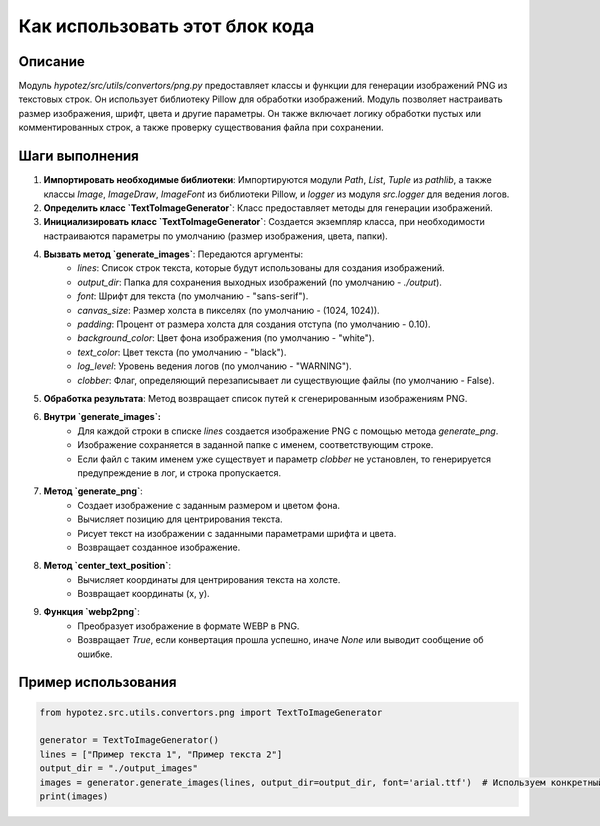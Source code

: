 Как использовать этот блок кода
=========================================================================================

Описание
-------------------------
Модуль `hypotez/src/utils/convertors/png.py` предоставляет классы и функции для генерации изображений PNG из текстовых строк. Он использует библиотеку Pillow для обработки изображений. Модуль позволяет настраивать размер изображения, шрифт, цвета и другие параметры.  Он также включает логику обработки пустых или комментированных строк, а также проверку существования файла при сохранении.

Шаги выполнения
-------------------------
1. **Импортировать необходимые библиотеки**: Импортируются модули `Path`, `List`, `Tuple` из `pathlib`, а также классы `Image`, `ImageDraw`, `ImageFont` из библиотеки Pillow, и `logger` из модуля `src.logger` для ведения логов.

2. **Определить класс `TextToImageGenerator`**: Класс предоставляет методы для генерации изображений.

3. **Инициализировать класс `TextToImageGenerator`**: Создается экземпляр класса, при необходимости настраиваются параметры по умолчанию (размер изображения, цвета, папки).

4. **Вызвать метод `generate_images`**:  Передаются аргументы:
    - `lines`: Список строк текста, которые будут использованы для создания изображений.
    - `output_dir`: Папка для сохранения выходных изображений (по умолчанию - `./output`).
    - `font`: Шрифт для текста (по умолчанию - "sans-serif").
    - `canvas_size`: Размер холста в пикселях (по умолчанию - (1024, 1024)).
    - `padding`: Процент от размера холста для создания отступа (по умолчанию - 0.10).
    - `background_color`: Цвет фона изображения (по умолчанию - "white").
    - `text_color`: Цвет текста (по умолчанию - "black").
    - `log_level`: Уровень ведения логов (по умолчанию - "WARNING").
    - `clobber`: Флаг, определяющий перезаписывает ли существующие файлы (по умолчанию - False).

5. **Обработка результата**:  Метод возвращает список путей к сгенерированным изображениям PNG.

6. **Внутри `generate_images`:**
    - Для каждой строки в списке `lines` создается изображение PNG с помощью метода `generate_png`.
    - Изображение сохраняется в заданной папке с именем, соответствующим строке.
    - Если файл с таким именем уже существует и параметр `clobber` не установлен, то генерируется предупреждение в лог, и строка пропускается.

7. **Метод `generate_png`**:
    - Создает изображение с заданным размером и цветом фона.
    - Вычисляет позицию для центрирования текста.
    - Рисует текст на изображении с заданными параметрами шрифта и цвета.
    - Возвращает созданное изображение.

8. **Метод `center_text_position`**:
    - Вычисляет координаты для центрирования текста на холсте.
    - Возвращает координаты (x, y).

9. **Функция `webp2png`**:
    - Преобразует изображение в формате WEBP в PNG.
    - Возвращает `True`, если конвертация прошла успешно, иначе `None` или выводит сообщение об ошибке.


Пример использования
-------------------------
.. code-block:: python

    from hypotez.src.utils.convertors.png import TextToImageGenerator

    generator = TextToImageGenerator()
    lines = ["Пример текста 1", "Пример текста 2"]
    output_dir = "./output_images"
    images = generator.generate_images(lines, output_dir=output_dir, font='arial.ttf')  # Используем конкретный шрифт
    print(images)